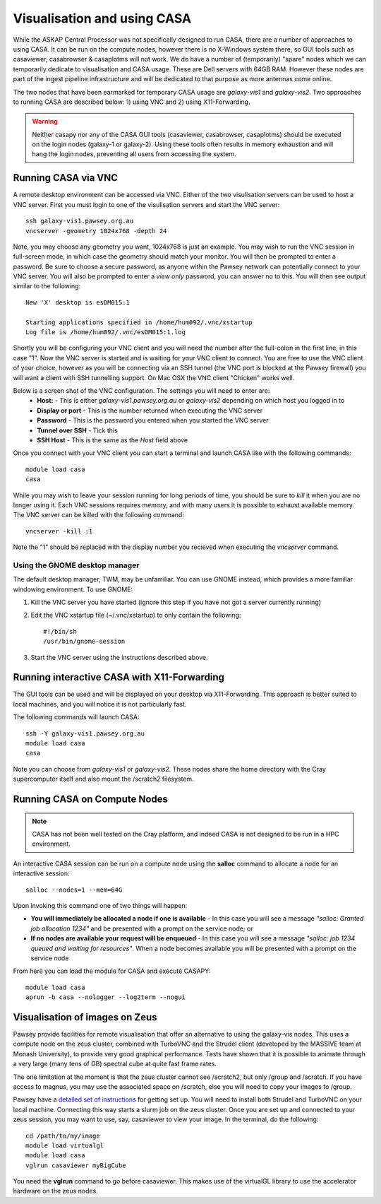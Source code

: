 Visualisation and using CASA
============================

While the ASKAP Central Processor was not specifically designed to run CASA, there are a
number of approaches to using CASA. It can be run on the compute nodes, however there is
no X-Windows system there, so GUI tools such as casaviewer, casabrowser & casaplotms will
not work. We do have a number of (temporarily) "spare" nodes which we can temporarily
dedicate to visualisation and CASA usage. These are Dell servers with 64GB RAM. However these nodes are part
of the ingest pipeline infrastructure and will be dedicated to that purpose as more
antennas come online.

The two nodes that have been earmarked for temporary CASA usage are *galaxy-vis1* and
*galaxy-vis2*. Two approaches to running CASA are described below: 1) using VNC and 2) using
X11-Forwarding.

.. warning:: Neither casapy nor any of the CASA GUI tools (casaviewer, casabrowser, casaplotms)
             should be executed on the login nodes (galaxy-1 or galaxy-2). Using
             these tools often results in memory exhaustion and will hang the login nodes,
             preventing all users from accessing the system.

Running CASA via VNC
--------------------

A remote desktop environment can be accessed via VNC. Either of the two visulisation servers
can be used to host a VNC server. First you must login to one of the visulisation servers
and start the VNC server::

    ssh galaxy-vis1.pawsey.org.au
    vncserver -geometry 1024x768 -depth 24

Note, you may choose any geometry you want, 1024x768 is just an example. You may wish to
run the VNC session in full-screen mode, in which case the geometry should match your
monitor. You will then be prompted to enter a password. Be sure to choose a secure
password, as anyone within the Pawsey network can potentially connect to your VNC server.
You will also be prompted to enter a *view only* password, you can answer no to this. You
will then see output similar to the following::

    New 'X' desktop is esDM015:1

    Starting applications specified in /home/hum092/.vnc/xstartup
    Log file is /home/hum092/.vnc/esDM015:1.log

Shortly you will be configuring your VNC client and you will need the number after the full-colon
in the first line, in this case "1". Now the VNC server is started and is waiting for your VNC
client to connect. You are free to use the VNC client of your choice, however as you will be
connecting via an SSH tunnel (the VNC port is blocked at the Pawsey firewall) you will want a client
with SSH tunnelling support. On Mac OSX the VNC client "Chicken" works well.

Below is a screen shot of the VNC configuration. The settings you will need to enter are:
  * **Host:** - This is either *galaxy-vis1.pawsey.org.au* or *galaxy-vis2* depending on which
    host you logged in to
  * **Display or port** - This is the number returned when executing the VNC server
  * **Password** - This is the password you entered when you started the VNC server
  * **Tunnel over SSH** - Tick this
  * **SSH Host** - This is the same as the *Host* field above

.. image:: figures/chicken-vnc1.png

Once you connect with your VNC client you can start a terminal and launch CASA like with
the following commands::

    module load casa
    casa

While you may wish to leave your session running for long periods of time, you should be
sure to *kill* it when you are no longer using it. Each VNC sessions requires memory, and
with many users it is possible to exhaust available memory. The VNC server can be killed
with the following command::

    vncserver -kill :1

Note the "1" should be replaced with the display number you recieved when executing the
*vncserver* command.

Using the GNOME desktop manager
~~~~~~~~~~~~~~~~~~~~~~~~~~~~~~~

The default desktop manager, TWM, may be unfamiliar. You can use GNOME instead, which
provides a more familiar windowing environment. To use GNOME:

1. Kill the VNC server you have started (ignore this step if you have not got a server
   currently running)

2. Edit the VNC xstartup file (~/.vnc/xstartup) to only contain the following::

    #!/bin/sh
    /usr/bin/gnome-session

3. Start the VNC server using the instructions described above.

Running interactive CASA with X11-Forwarding
--------------------------------------------

The GUI tools can be used and will be displayed on your desktop via X11-Forwarding. This approach
is better suited to local machines, and you will notice it is not particularly fast.

The following commands will launch CASA::

    ssh -Y galaxy-vis1.pawsey.org.au
    module load casa
    casa

Note you can choose from *galaxy-vis1* or *galaxy-vis2*. These nodes share the home directory
with the Cray supercomputer itself and also mount the /scratch2 filesystem.


Running CASA on Compute Nodes
-----------------------------

.. note:: CASA has not been well tested on the Cray platform, and indeed CASA is not designed 
          to be run in a HPC environment.

An interactive CASA session can be run on a compute node using the **salloc** command to
allocate a node for an interactive session::

    salloc --nodes=1 --mem=64G

Upon invoking this command one of two things will happen:

* **You will immediately be allocated a node if one is available** - In this case you will see
  a message *"salloc: Granted job allocation 1234"* and be presented with a prompt on the
  service node; or
* **If no nodes are available your request will be enqueued** - In this case you will see a
  message *"salloc: job 1234 queued and waiting for resources"*. When a node becomes available
  you will be presented with a prompt on the service node

From here you can load the module for CASA and execute CASAPY::

    module load casa
    aprun -b casa --nologger --log2term --nogui


Visualisation of images on Zeus
-------------------------------

Pawsey provide facilities for remote visualisation that offer an
alternative to using the galaxy-vis nodes. This uses a compute node on
the zeus cluster, combined with TurboVNC and the Strudel client
(developed by the MASSIVE team at Monash University), to provide very
good graphical performance. Tests have shown that it is possible to
animate through a very large (many tens of GB) spectral cube at quite
fast frame rates.

The one limitation at the moment is that the zeus cluster cannot see
/scratch2, but only /group and /scratch. If you have access to magnus,
you may use the associated space on /scratch, else you will need to
copy your images to /group.

Pawsey have a `detailed set of instructions
<https://support.pawsey.org.au/documentation/display/US/Getting+started%3A+Remote+visualisation+with+Strudel>`_
for getting set up. You will need to install both Strudel and TurboVNC
on your local machine. Connecting this way starts a slurm job on the
zeus cluster. Once you are set up and connected to your zeus session,
you may want to use, say, casaviewer to view your image. In the
terminal, do the following::

  cd /path/to/my/image
  module load virtualgl
  module load casa
  vglrun casaviewer myBigCube

You need the **vglrun** command to go before casaviewer. This makes
use of the virtualGL library to use the accelerator hardware on the
zeus nodes.
